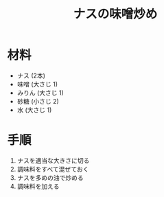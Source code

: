 #+TITLE: ナスの味噌炒め
#+KEYWORDS: 和食 副菜

* 材料
  - ナス (2本)
  - 味噌 (大さじ 1)
  - みりん (大さじ 1)
  - 砂糖 (小さじ 2)
  - 水 (大さじ 1)

* 手順
  1. ナスを適当な大きさに切る
  2. 調味料をすべて混ぜておく
  3. ナスを多めの油で炒める
  4. 調味料を加える


